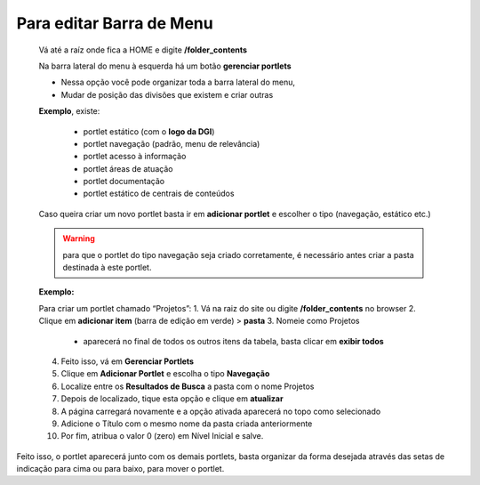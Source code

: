 Para editar Barra de Menu
=========================

	Vá até a raíz onde fica a HOME e digite **/folder_contents**
	  
	Na barra lateral do menu à esquerda há um botão **gerenciar portlets**

	* Nessa opção você pode organizar toda a barra lateral do menu,
	* Mudar de posição das divisões que existem e criar outras

	**Exemplo**, existe:

		* portlet estático (com o **logo da DGI**)
		* portlet navegação (padrão, menu de relevância)
		* portlet acesso à informação
		* portlet áreas de atuação
		* portlet documentação
		* portlet estático de centrais de conteúdos

	
	Caso queira criar um novo portlet basta ir em **adicionar portlet** e escolher o tipo (navegação, estático etc.)

	.. warning:: para que o portlet do tipo navegação seja criado corretamente, é necessário antes criar a pasta destinada à este portlet.  

	**Exemplo:**

	Para criar um portlet chamado “Projetos”:
	1. Vá na raiz do site ou digite **/folder_contents** no browser
	2. Clique em **adicionar item** (barra de edição em verde) > **pasta**
	3. Nomeie como Projetos
		* aparecerá no final de todos os outros itens da tabela, basta clicar em **exibir todos**
	4. Feito isso, vá em **Gerenciar Portlets**
	5. Clique em **Adicionar Portlet** e escolha o tipo **Navegação**
	6. Localize entre os **Resultados de Busca** a pasta com o nome Projetos
	7. Depois de localizado, tique esta opção e clique em **atualizar**
	8. A página carregará novamente e a opção ativada aparecerá no topo como selecionado
	9. Adicione o Título com o mesmo nome da pasta criada anteriormente
	10. Por fim, atribua o valor 0 (zero) em Nível Inicial e salve.

Feito isso, o portlet aparecerá junto com os demais portlets, basta organizar da forma desejada através das setas de indicação para cima ou para baixo, para mover o portlet.

